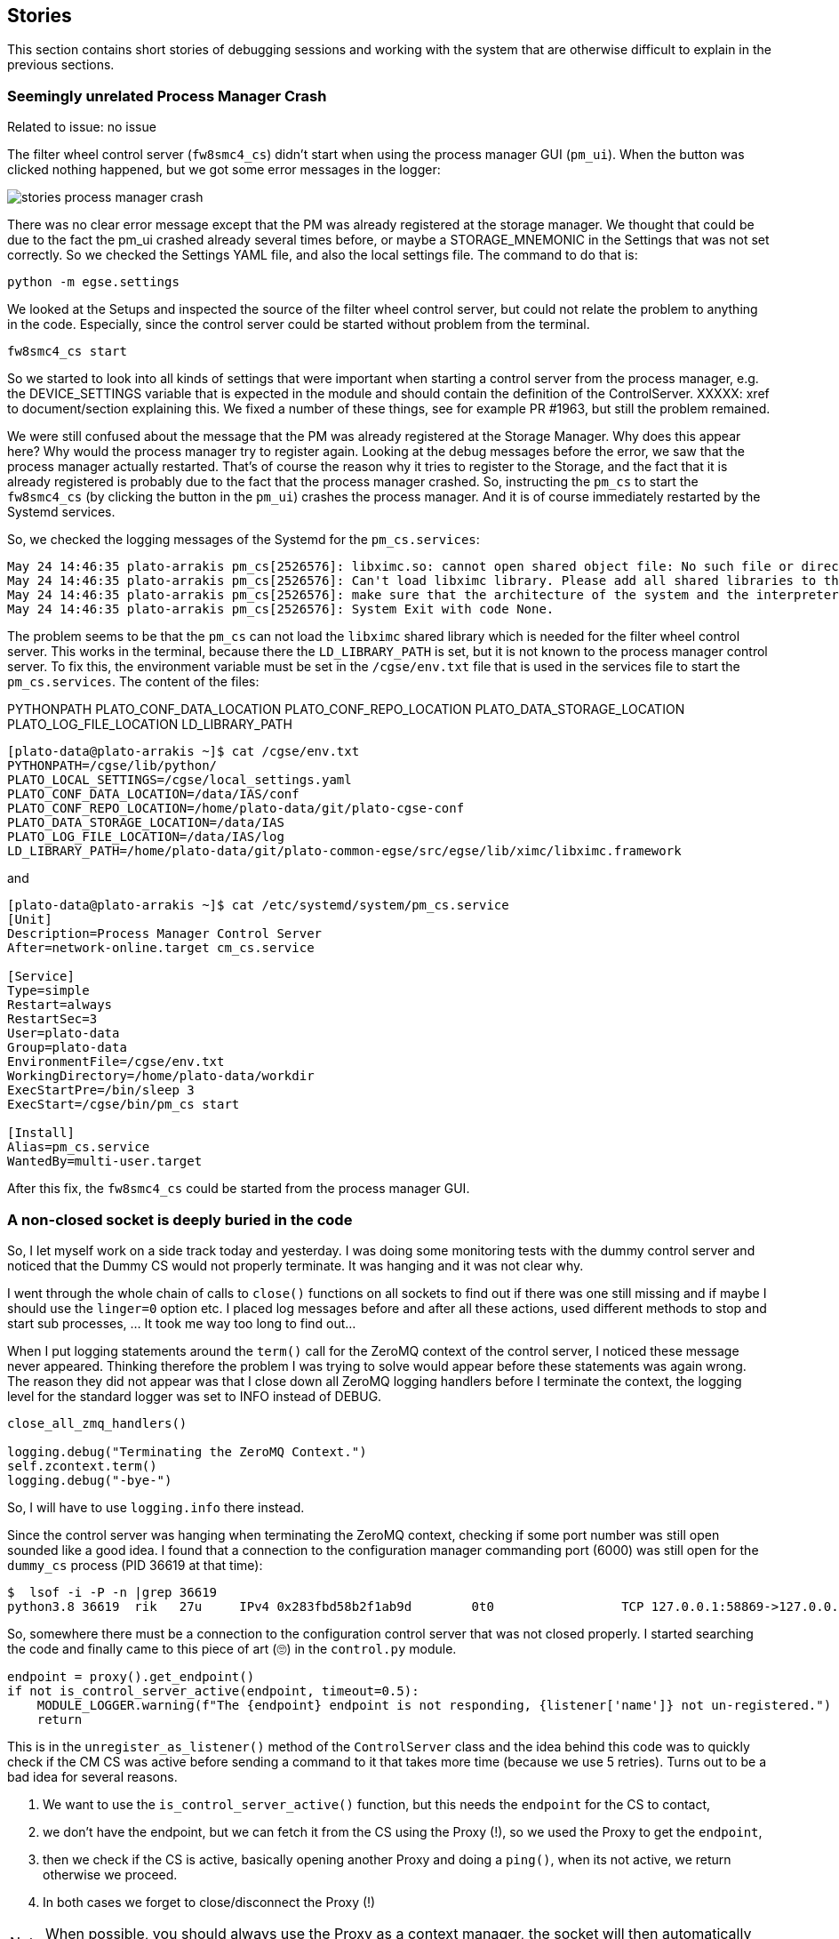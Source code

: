 [#stories]
== Stories
:imagesdir: ../images

This section contains short stories of debugging sessions and working with the system that are otherwise difficult to explain in the previous sections.

=== Seemingly unrelated Process Manager Crash

Related to issue: no issue

The filter wheel control server (`fw8smc4_cs`) didn't start when using the process manager GUI (`pm_ui`). When the button was clicked nothing happened, but we got some error messages in the logger:

image::stories-process-manager-crash.png[]

There was no clear error message except that the PM was already registered at the storage manager. We thought that could be due to the fact the pm_ui crashed already several times before, or maybe a STORAGE_MNEMONIC in the Settings that was not set correctly. So we checked the Settings YAML file, and also the local settings file. The command to do that is:

----
python -m egse.settings
----

We looked at the Setups and inspected the source of the filter wheel control server, but could not relate the problem to anything in the code. Especially, since the control server could be started without problem from the terminal.

----
fw8smc4_cs start
----

So we started to look into all kinds of settings that were important when starting a control server from the process manager, e.g. the DEVICE_SETTINGS variable that is expected in the module and should contain the definition of the ControlServer. XXXXX: xref to document/section explaining this. We fixed a number of these things, see for example PR #1963, but still the problem remained.

We were still confused about the message that the PM was already registered at the Storage Manager. Why does this appear here? Why would the process manager try to register again. Looking at the debug messages before the error, we saw that the process manager actually restarted. That's of course the reason why it tries to register to the Storage, and the fact that it is already registered is probably due to the fact that the process manager crashed. So, instructing the `pm_cs` to start the `fw8smc4_cs` (by clicking the button in the `pm_ui`) crashes the process manager. And it is of course immediately restarted by the Systemd services.

So, we checked the logging messages of the Systemd for the `pm_cs.services`:

[%nowrap]
----
May 24 14:46:35 plato-arrakis pm_cs[2526576]: libximc.so: cannot open shared object file: No such file or directory
May 24 14:46:35 plato-arrakis pm_cs[2526576]: Can't load libximc library. Please add all shared libraries to the appropriate places. It is decribed in detail in developers' documentation. On Linux make sure you installed libximc-dev package.
May 24 14:46:35 plato-arrakis pm_cs[2526576]: make sure that the architecture of the system and the interpreter is the same
May 24 14:46:35 plato-arrakis pm_cs[2526576]: System Exit with code None.
----

The problem seems to be that the `pm_cs` can not load the `libximc` shared library which is needed for the filter wheel control server. This works in the terminal, because there the `LD_LIBRARY_PATH` is set, but it is not known to the process manager control server. To fix this, the environment variable must be set in the `/cgse/env.txt` file that is used in the services file to start the `pm_cs.services`. The content of the files:

((PYTHONPATH))
(((PLATO_LOCAL_SETTINGS)))
((PLATO_CONF_DATA_LOCATION))
((PLATO_CONF_REPO_LOCATION))
((PLATO_DATA_STORAGE_LOCATION))
((PLATO_LOG_FILE_LOCATION))
((LD_LIBRARY_PATH))

[%nowrap]
----
[plato-data@plato-arrakis ~]$ cat /cgse/env.txt
PYTHONPATH=/cgse/lib/python/
PLATO_LOCAL_SETTINGS=/cgse/local_settings.yaml
PLATO_CONF_DATA_LOCATION=/data/IAS/conf
PLATO_CONF_REPO_LOCATION=/home/plato-data/git/plato-cgse-conf
PLATO_DATA_STORAGE_LOCATION=/data/IAS
PLATO_LOG_FILE_LOCATION=/data/IAS/log
LD_LIBRARY_PATH=/home/plato-data/git/plato-common-egse/src/egse/lib/ximc/libximc.framework
----

and

[%nowrap]
----
[plato-data@plato-arrakis ~]$ cat /etc/systemd/system/pm_cs.service
[Unit]
Description=Process Manager Control Server
After=network-online.target cm_cs.service

[Service]
Type=simple
Restart=always
RestartSec=3
User=plato-data
Group=plato-data
EnvironmentFile=/cgse/env.txt
WorkingDirectory=/home/plato-data/workdir
ExecStartPre=/bin/sleep 3
ExecStart=/cgse/bin/pm_cs start

[Install]
Alias=pm_cs.service
WantedBy=multi-user.target
----

After this fix, the `fw8smc4_cs` could be started from the process manager GUI.

=== A non-closed socket is deeply buried in the code

So, I let myself work on a side track today and yesterday. I was doing some monitoring tests with the dummy control server and noticed that the Dummy CS would not properly terminate. It was hanging and it was not clear why.

I went through the whole chain of calls to `close()` functions on all sockets to find out if there was one still missing and if maybe I should use the `linger=0` option etc. I placed log messages before and after all these actions, used different methods to stop and start sub processes, ... It took me way too long to find out...

When I put logging statements around the `term()` call for the ZeroMQ context of the control server, I noticed these message never appeared. Thinking therefore the problem I was trying to solve would appear before these statements was again wrong. The reason they did not appear was that I close down all ZeroMQ logging handlers before I terminate the context, the logging level for the standard logger was set to INFO instead of DEBUG.
[source,python]
----
close_all_zmq_handlers()

logging.debug("Terminating the ZeroMQ Context.")
self.zcontext.term()
logging.debug("-bye-")
----
So, I will have to use `logging.info` there instead.

Since the control server was hanging when terminating the ZeroMQ context,  checking if some port number was still open sounded like a good idea. I found that a connection to the configuration manager commanding port (6000) was still open for the `dummy_cs` process (PID 36619 at that time):
----
$  lsof -i -P -n |grep 36619
python3.8 36619  rik   27u     IPv4 0x283fbd58b2f1ab9d        0t0                 TCP 127.0.0.1:58869->127.0.0.1:6000 (ESTABLISHED)
----
So, somewhere there must be a connection to the configuration control server that was not closed properly. I started searching the code and finally came to this piece of art (🙄) in the `control.py` module.
[source,python]
----
endpoint = proxy().get_endpoint()
if not is_control_server_active(endpoint, timeout=0.5):
    MODULE_LOGGER.warning(f"The {endpoint} endpoint is not responding, {listener['name']} not un-registered.")
    return
----
This is in the `unregister_as_listener()` method of the `ControlServer` class and the idea behind this code was to quickly check if the CM CS was active before sending a command to it that takes more time (because we use 5 retries). Turns out to be a bad idea for several reasons.

1. We want to use the `is_control_server_active()` function, but this needs the `endpoint` for the CS to contact,
2. we don't have the endpoint, but we can fetch it from the CS using the Proxy (!), so we used the Proxy to get the `endpoint`,
3. then we check if the CS is active, basically opening another Proxy and doing a `ping()`, when its not active, we return otherwise we proceed.
4. In both cases we forget to close/disconnect the Proxy (!)

NOTE: When possible, you should always use the Proxy as a context manager, the socket will then automatically be closed when leaving the context!

So, why not directly using the Proxy with a short timeout. The Proxy does a `ping()` when entering the context. So, I came up with this snippet for now:
[source,python]
----
try:
    with proxy(timeout=100) as x:
        pass
except ConnectionError as exc:
    MODULE_LOGGER.warning(
        f"The {proxy.__class__.__name__} endpoint is not responding, {listener['name']} not un-registered."    )
    return
----
Now, the next question is if we do need this at all. In the `register_as_listener()` method, we don't first check if the control server is active, so why did I think it is necessary here? There are some comments in the code that try to clarify this, but I will spill the beans, the `unregister...` method is usually called when shutting down the services and it might be that the configuration manager is already shut down at the time we want to unregister.

[NOTE]
====
This solution has a drawback. Not all subclasses of Proxy allow to pass the timeout during construction, so when the `proxy` variable
contains a sub-class that doesn't have a timeout argument, as `NameError` will be raised.

----
NameError: name 'timeout' is not defined
----

Actually, most of the Proxy subclasses do not have the timeout parameter, so we will leave that out.
====

